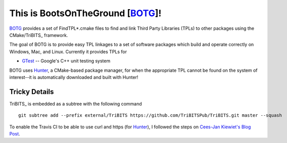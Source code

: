 This is BootsOnTheGround [BOTG_]!
=================================

BOTG_ provides a set of FindTPL*.cmake files to find and link Third Party
Libraries (TPLs) to other packages using the CMake/TriBITS_ framework.

The goal of BOTG is to provide easy TPL linkages to a set of software
packages which build and operate correctly on Windows, Mac, and Linux.
Currently it provides TPLs for

- GTest_ -- Google's C++ unit testing system

BOTG uses Hunter_, a CMake-based package manager, for when the
appropriate TPL cannot be found on the system of interest--it is automatically
downloaded and built with Hunter!

Tricky Details
--------------

TriBITS_ is embedded as a subtree with the following command

::

    git subtree add --prefix external/TriBITS https://github.com/TriBITSPub/TriBITS.git master --squash

To enable the Travis CI to be able to use curl and https (for Hunter_), I
followed the steps on `Cees-Jan Kiewiet's Blog Post
<https://blog.wyrihaximus.net/2015/09/github-auth-token-on-travis/>`_.

.. _Hunter: http://github.com/ruslo/hunter
.. _BOTG: http://github.com/wawiesel/BootsOnTheGround
.. _GTest: http://github.com/google/googletest
